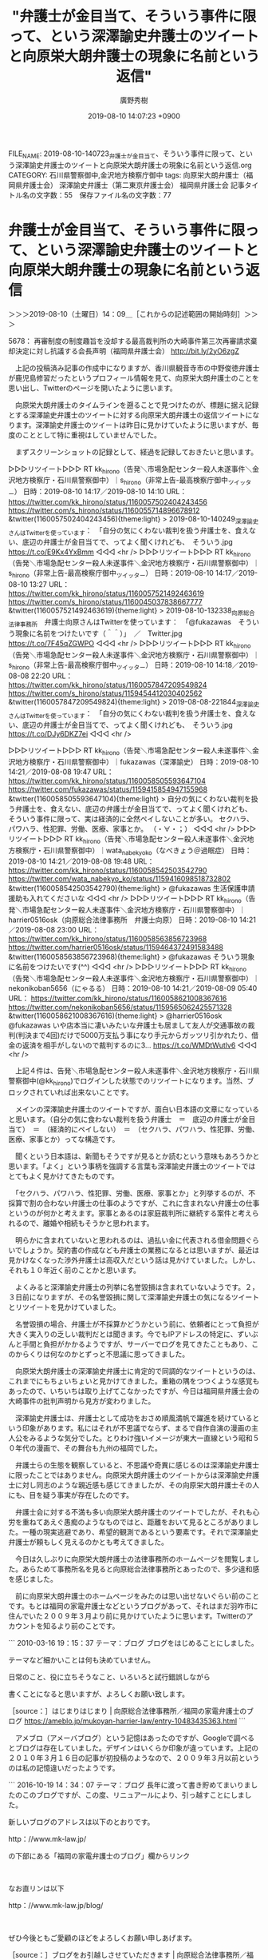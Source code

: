 #+TITLE: "弁護士が金目当て、そういう事件に限って、という深澤諭史弁護士のツイートと向原栄大朗弁護士の現象に名前という返信"
#+AUTHOR: 廣野秀樹
#+EMAIL:  hirono2013k@gmail.com
#+DATE: 2019-08-10 14:07:23 +0900
FILE_NAME: 2019-08-10-140723_弁護士が金目当て、そういう事件に限って、という深澤諭史弁護士のツイートと向原栄大朗弁護士の現象に名前という返信.org
CATEGORY: 石川県警察御中,金沢地方検察庁御中
tags: 向原栄大朗弁護士（福岡県弁護士会）  深澤諭史弁護士（第二東京弁護士会） 福岡県弁護士会
記事タイトル名の文字数：55　保存ファイル名の文字数：77

* 弁護士が金目当て、そういう事件に限って、という深澤諭史弁護士のツイートと向原栄大朗弁護士の現象に名前という返信
  :LOGBOOK:
  CLOCK: [2019-08-10 土 14:09]--[2019-08-10 土 17:42] =>  3:33
  :END:

＞＞＞2019-08-10（土曜日）14：09＿［これからの記述範囲の開始時刻］＞＞＞

5678： 再審制度の制度趣旨を没却する最高裁判所の大崎事件第三次再審請求棄却決定に対し抗議する会長声明（福岡県弁護士会） http://bit.ly/2yO6zgZ

　上記の投稿済み記事の作成中になりますが、香川県観音寺市の中野俊徳弁護士が鹿児島修習だったというプロフィール情報を見て、向原栄大朗弁護士のことを思い出し、Twitterのページを開いたように思います。

　向原栄大朗弁護士のタイムラインを遡ることで見つけたのが、標題に据え記録とする深澤諭史弁護士のツイートに対する向原栄大朗弁護士の返信ツイートになります。深澤諭史弁護士のツイートは昨日に見かけていたように思いますが、毎度のこととして特に重視はしていませんでした。

　まずスクリーンショットの記録として、経過を記録しておきたいと思います。

▷▷▷リツイート▷▷▷
RT kk_hirono（告発＼市場急配センター殺人未遂事件＼金沢地方検察庁・石川県警察御中）｜s_hirono（非常上告-最高検察庁御中_ツイッター） 日時：2019-08-10 14:17／2019-08-10 14:10 URL： https://twitter.com/kk_hirono/status/1160057502404243456 https://twitter.com/s_hirono/status/1160055714896678912
&twitter(1160057502404243456){theme:light}
> 2019-08-10-140249_深澤諭史さんはTwitterを使っています：　「自分の気にくわない裁判を扱う弁護士を、食えない、底辺の弁護士が金目当てで、ってよく聞くけれども、　そういう.jpg https://t.co/E9Kx4YxBmm
◁◁◁
<hr />
▷▷▷リツイート▷▷▷
RT kk_hirono（告発＼市場急配センター殺人未遂事件＼金沢地方検察庁・石川県警察御中）｜s_hirono（非常上告-最高検察庁御中_ツイッター） 日時：2019-08-10 14:17／2019-08-10 13:27 URL： https://twitter.com/kk_hirono/status/1160057521492463619 https://twitter.com/s_hirono/status/1160045037838667777
&twitter(1160057521492463619){theme:light}
> 2019-08-10-132338_向原総合法律事務所　弁護士向原さんはTwitterを使っています：　「@fukazawas　そういう現象に名前をつけたいです（＾＾）」　／　Twitter.jpg https://t.co/7F45qZGWPO
◁◁◁
<hr />
▷▷▷リツイート▷▷▷
RT kk_hirono（告発＼市場急配センター殺人未遂事件＼金沢地方検察庁・石川県警察御中）｜s_hirono（非常上告-最高検察庁御中_ツイッター） 日時：2019-08-10 14:18／2019-08-08 22:20 URL： https://twitter.com/kk_hirono/status/1160057847209549824 https://twitter.com/s_hirono/status/1159454412030402562
&twitter(1160057847209549824){theme:light}
> 2019-08-08-221844_深澤諭史さんはTwitterを使っています：　「自分の気にくわない裁判を扱う弁護士を、食えない、底辺の弁護士が金目当てで、ってよく聞くけれども、　そういう.jpg https://t.co/DJy6DKZ7ei
◁◁◁
<hr />

▷▷▷リツイート▷▷▷
RT kk_hirono（告発＼市場急配センター殺人未遂事件＼金沢地方検察庁・石川県警察御中）｜fukazawas（深澤諭史） 日時：2019-08-10 14:21／2019-08-08 19:47 URL： https://twitter.com/kk_hirono/status/1160058505593647104 https://twitter.com/fukazawas/status/1159415854947155968
&twitter(1160058505593647104){theme:light}
> 自分の気にくわない裁判を扱う弁護士を、食えない、底辺の弁護士が金目当てで、ってよく聞くけれども、 \n  そういう事件に限って、実は経済的に全然ペイしないことが多い。 \n  セクハラ、パワハラ、性犯罪、労働、医療、家事とか。 \n  （・∀・；）
◁◁◁
<hr />
▷▷▷リツイート▷▷▷
RT kk_hirono（告発＼市場急配センター殺人未遂事件＼金沢地方検察庁・石川県警察御中）｜wata_nabekyo_ko（なべきょう＠過眠症） 日時：2019-08-10 14:21／2019-08-08 19:48 URL： https://twitter.com/kk_hirono/status/1160058542503542790 https://twitter.com/wata_nabekyo_ko/status/1159416098518732802
&twitter(1160058542503542790){theme:light}
> @fukazawas 生活保護申請援助も入れてくださいな
◁◁◁
<hr />
▷▷▷リツイート▷▷▷
RT kk_hirono（告発＼市場急配センター殺人未遂事件＼金沢地方検察庁・石川県警察御中）｜harrier0516osk（向原総合法律事務所　弁護士向原） 日時：2019-08-10 14:21／2019-08-08 23:00 URL： https://twitter.com/kk_hirono/status/1160058563856723968 https://twitter.com/harrier0516osk/status/1159464372491583488
&twitter(1160058563856723968){theme:light}
> @fukazawas そういう現象に名前をつけたいです(^^)
◁◁◁
<hr />
▷▷▷リツイート▷▷▷
RT kk_hirono（告発＼市場急配センター殺人未遂事件＼金沢地方検察庁・石川県警察御中）｜nekonikoban5656（にゃるる） 日時：2019-08-10 14:21／2019-08-09 05:40 URL： https://twitter.com/kk_hirono/status/1160058621008367616 https://twitter.com/nekonikoban5656/status/1159565062425571328
&twitter(1160058621008367616){theme:light}
> @harrier0516osk @fukazawas いや店本当に凄いみたいな弁護士も居まして友人が交通事故の裁判(判決まで4回)だけで5000万支払う事になり手元からガッツリ引かれたり、借金の返済を相手がしないので裁判するのに3… https://t.co/WMDtWutlv6
◁◁◁
<hr />

　上記４件は、告発＼市場急配センター殺人未遂事件＼金沢地方検察庁・石川県警察御中(@kk_hirono)でログインした状態でのリツイートになります。当然、ブロックされていれば出来ないことです。

　メインの深澤諭史弁護士のツイートですが、面白い日本語の文章になっていると思います。（自分の気に食わない裁判を扱う弁護士　＝　底辺の弁護士が金目当て）　＝　（経済的にペイしない）　＝　（セクハラ、パワハラ、性犯罪、労働、医療、家事とか）ってな構造です。

　聞くという日本語は、新聞もそうですが見るとか読むという意味もあろうかと思います。「よく」という事柄を強調する言葉も深澤諭史弁護士のツイートではとてもよく見かけてきたものです。

　「セクハラ、パワハラ、性犯罪、労働、医療、家事とか」と列挙するのが、不採算で割の合わない弁護士の仕事のようですが、これに含まれない弁護士の仕事というのが何かと考えます。家事とあるのは家庭裁判所に継続する案件と考えられるので、離婚や相続もそうかと思われます。

　明らかに含まれていないと思われるのは、過払い金に代表される借金問題ぐらいでしょうか。契約書の作成なども弁護士の業務になるとは思いますが、最近は見かけなくなった渉外弁護士は高収入だという話は見かけていました。しかし、それも１０年近く前のことかと思います。

　よくみると深澤諭史弁護士の列挙に名誉毀損は含まれていないようです。２，３日前になりますが、その名誉毀損に関して深澤諭史弁護士の気になるツイートとリツイートを見かけていました。

　名誉毀損の場合、弁護士が不採算かどうかという前に、依頼者にとって負担が大きく実入りの乏しい裁判だとは聞きます。今でもIPアドレスの特定に、ずいぶんと手間と負担がかかるようですが、サーバーでログを見てきたこともあり、このからくりは何なのかとずっと不思議に思ってきました。

　向原栄大朗弁護士の深澤諭史弁護士に肯定的で同調的なツイートというのは、これまでにもちょいちょいと見かけてきました。重箱の隅をつつくような感覚もあったので、いちいちは取り上げてこなかったですが、今日は福岡県弁護士会の大崎事件の批判声明から見方が変わりました。

　深澤諭史弁護士は、弁護士として成功をおさめ順風満帆で躍進を続けているという印象があります。私にはそれが不思議でならず、まるで自作自演の漫画の主人公をみるような気分でした。とりわけ強いイメージが東大一直線という昭和５０年代の漫画で、その舞台も九州の福岡でした。

　弁護士らの生態を観察していると、不思議や奇異に感じるのは深澤諭史弁護士に限ったことではありません。向原栄大朗弁護士のツイートからは深澤諭史弁護士に対し同志のような親近感も感じてきましたが、その向原栄大朗弁護士その人にも、目を疑う事実が存在したのです。

　弁護士会に対する不満も多い向原栄大朗弁護士のツイートでしたが、それも心労を重ねてあえぐ愚痴のようなものではと、距離をおいて見るところがありました。一種の現実逃避であり、希望的観測であるという要素です。それで深澤諭史弁護士が頼もしく見えるのかとも考えてきました。

　今日は久しぶりに向原栄大朗弁護士の法律事務所のホームページを閲覧しました。あらためて事務所名を見ると向原総合法律事務所とあったので、多少違和感を感じました。

　前に向原栄大朗弁護士のホームページをみたのは思い出せないぐらい前のことです。もとは福岡の家電弁護士などというブログがあって、それはまだ羽咋市に住んでいた２００９年３月より前に見かけていたように思います。Twitterのアカウントを知るより前のことです。

```
2010-03-16 19：15：37
テーマ：ブログ
ブログをはじめることにしました。

テーマなど細かいことは何も決めていません。

日常のこと、役に立ちそうなこと、いろいろと試行錯誤しながら

書くことになると思いますが、よろしくお願い致します。

［source：］はじまりはじまり | 向原総合法律事務所／福岡の家電弁護士のブログ https://ameblo.jp/mukoyan-harrier-law/entry-10483435363.html
```

　アメブロ（アメーバブログ）という記憶はあったのですが、Googleで調べるとブログは存在していました。デザインはいくらか印象が違っています。上記の２０１０年３月１６日の記事が初投稿のようなので、２００９年３月以前というのは私の記憶違いだったようです。

```
2016-10-19 14：34：07
テーマ：ブログ
長年に渡って書き貯めてまいりましたのこのブログですが、この度、リニュアールにより、引っ越すことにしました。

新しいブログのアドレスは以下のとおりです。

http：//www.mk-law.jp/

の下部にある「福岡の家電弁護士のブログ」欄からリンク

 

なお直リンは以下

http：//www.mk-law.jp/blog/

 

ぜひ今後ともご愛顧のほどをよろしくお願い申しあげます。

［source：］ブログをお引越しさせていただきます | 向原総合法律事務所／福岡の家電弁護士のブログ https://ameblo.jp/mukoyan-harrier-law/entry-12211181751.html
```

　上記がアメブロで最後の投稿記事となっており、日付が２０１６年１０月１９日とあります。これも見覚えのある記事でした。「福岡の家電弁護士のブログ」という名称もホームページで引き継いでいるようですが、家電製品に関する記事やツイートは見かけた憶えがなく、不思議に感じていました。

　Twitterのプロフィールにも「天神駅から最も近い法律事務所」とありますが、天神は福岡市内で一番大きな町だと聞いたことがありました。長距離トラック運転手の仕事で長浜の魚市場に行っていた頃のことです。３０年ほど前にはなります。

　テレビで福岡市の天神という地名を見ることはあまりないと思いますが、中心部で最も活気のある若者の街というイメージがあり、現地でそのように話を聞いていました。特に調べるなどして確認はしていません。繁華街の知名度としては中洲の方が知られているかとは思います。

```
百貨店やファッションビルなどの商業施設が高度に集積した九州最大の繁華街である。福岡市の中心業務地区でもある。博多駅周辺から福岡市地下鉄で数分の距離にあり、博多との間には全国的にも有名な歓楽街の中洲・南新地がある。

［source：］天神 (福岡市) - Wikipedia https://ja.wikipedia.org/wiki/%E5%A4%A9%E7%A5%9E_(%E7%A6%8F%E5%B2%A1%E5%B8%82)
```

　調べると、上記の引用のとおり、九州最大の繁華街とありました。福岡の裁判所は長浜の魚市場の近くにあると後に知りましたが、数年前に他の場所に移転したという話です。Googleマップで場所を確認しましたが、あまりピンとくるような場所ではなかったと思います。

　もう２年ほど前になりますか、たしか福岡高検の幹部のような人が、若い女性の車にはねられて死亡するという事故のニュースがありました。その頃は、まだ魚市場の近くだったように思います。

　その長浜の魚市場の周辺というのもGoogleマップのストリートビューで見たことがありますが、まるっきり印象が変わっていました。私が行っていたのは昭和の終わりから平成の初め、正門前にはカモメ会館というパチンコ店があり、通っている頃いつの間にかセブンイレブンの店が出来ていました。

　向原栄大朗弁護士ですが、大阪府の出身で、司法修習生として鹿児島修習のあと、福岡市で弁護士をするようになったという情報を読んだと記憶にあります。それも九州最大の繁華街ともいわれる天神の駅から一番近い法律事務所とあるのですから、サクセスストーリーにも思えました。

　記憶があやふやになっていますが、他の人数の多い法律事務所から独立するかたちで開業したという情報も見かけたような記憶が残っていて、詳しくは思い出せないですが、記事を読んだ時の印象としていわゆる一匹狼のような存在感がありました。

　次に向原栄大朗弁護士について情報を見たのは、佐藤大和弁護士に賛同して芸能人の権利を守る団体に参加表明したというような話でした。調べればみつかると思いますが、向原栄大朗弁護士本人がなぜか積極的にその情報を出していないという印象もありました。

[link:] » 向原栄大朗弁護士 佐藤大和弁護士 - Google 検索 https://t.co/jmgvo6B90q

<hr />

[link:] » 向原栄大朗と弁護士法人ALAW&amp;GOODLOOP [無断転載禁止]©https://t.co/o2XXIep9cb https://t.co/35qG65WbRq

<hr />

　無断転載禁止と大書きしてあるので引用は控えましたが、向原・川上総合法律事務所は2016年10月に向原弁護士一人の向原総合法律事務所とALAW&GOODLOOPに分かれ、元のメンバーは全員後者に移籍したとあります。２０１５年よりずっと前のことかと思っていました。

```
会見には、同協会の共同代表理事を務める弁護士の望月宣武氏、向原栄大朗氏、安井飛鳥氏、河西邦剛氏、佐藤大和氏が出席。

［source：］芸能人の駆け込み寺「日本エンターテイナーライツ協会」発足 「対立でなく、芸能人と事務所の架け橋になりたい」 | ザ・リバティweb https://the-liberty.com/article.php?item_id=13110
```

　上記の引用は２０１７年６月１０日付の記事となっています。望月宜武弁護士は設立当初のメンバーとして私の記憶になかったのですが、愛媛の農業アイドルの自殺問題では中心的な存在となっていたので、なるほどと思いました。以外に感じたのは安井飛鳥弁護士が参加していたことです。

　確認する必要がありますが、安井飛鳥弁護士はTwitterアカウントとして見かけてきましたが、何というのか児童支援や心理学的サポートを中心としている印象で、他の弁護士とは一線を画し、独自の道を進んでいるという印象でした。バイク好きを表明しているはずかと思います。

```
飛鳥＠1/18,19 ラブライブフェス現地（願望）
@kiwi250r
ブロックされています
@kiwi250rさんのフォローやツイートの表示はできません。詳細はこちら

［source：］(3) 飛鳥＠1/18,19 ラブライブフェス現地（願望）（@kiwi250r）さん / Twitter https://twitter.com/kiwi250r?ref_src=twsrc%5Egoogle%7Ctwcamp%5Eserp%7Ctwgr%5Eauthor
```

　告発＼市場急配センター殺人未遂事件＼金沢地方検察庁・石川県警察御中(@kk_hirono)にログインした状態ですが、ブロックされています、と出てきました。安井飛鳥という名前は見当たらないですが、Googleの検索結果にあったので、本人の可能性が高そうです。

```
飛鳥＠1/18,19 ラブライブフェス現地（願望）
@kiwi250r
千葉県民。ライダーだったり、フォトグラファーだったり、ソーシャルワーカーだったり、ロイヤーだったり、エンターテイナーだったり、クリエイターだったり、旅人だったり、アニメオタクだったり。子ども・若者に関わる分野がライフワーク。 はざまのひと。弁護士法人ソーシャルワーカーズ副代表。ERA共同代表理事。永遠のワグナー。
swrs.jp2010年6月からTwitterを利用しています
3,262 フォロー中
3,816 フォロワー

［source：］飛鳥＠1/18,19 ラブライブフェス現地（願望）（@kiwi250r）さん / Twitter https://twitter.com/kiwi250r?ref_src=twsrc%5Egoogle%7Ctwcamp%5Eserp%7Ctwgr%5Eauthor
```

　上記のTwitterのプロフィールを引用しました。「弁護士法人ソーシャルワーカーズ副代表」とあります。前にも見ていたと思いますが、どうもこれが所属する法律事務所の弁護士法人名のようです。数年前に見たプロフィールの内容とは違いがあるのかも知れません。

```
■福祉分野の専門家■ 福祉職の技術と経験を活かして福祉的な配慮が必要なDV事件や子ども、障がい者、高齢者の問題に注力しています。法律と福祉の両面から真の意味で皆さまに寄り添います。
　私は、学童保育の指導員経験を有し、現在も弁護士の他に社会福祉士・精神保健福祉士の資格を活かして子ども、障がい者、高齢者といった福祉的な支援が必要な方の事件を中心に取り扱っています。

　法律により解決可能な事柄には限りがあり、法律によって権利が守られたとしても、その方の生活上の悩みや問題までは解決ができません。しかし、本当にその人の悩みや問題について解決を目指すのであれば法律面のみならずこうした生活面の課題についても寄り添っていかなければいけないと考えています。
　私は、福祉職としての経験や技術を活かして相談者に寄り添い、福祉的な生活上の悩みや問題の解決についてもお手伝いします。

　・お子さんの養育や非行で不安をお持ちの方
　・障がい等の関係でコミュニケーションが苦手な方
　・高齢の家族の介護にお悩みの方

　皆さんの『良き隣人』として皆さんが抱える問題や悩み事のより良い解決のお手伝いをします。普通の弁護士事務所とは一風変わったカフェのような事務所ですが、お困りのことがあればお気軽にご相談ください。

※児童相談所での勤務も行っている関係で、児童相談所を相手方とする相談・依頼（保護された子どもの引渡交渉等）についてはお受けすることができません。

［source：］安井 飛鳥弁護士（弁護士法人ソーシャルワーカーズ千葉支所法律事務所くらふと） - 千葉県千葉市 - 弁護士ドットコム https://www.bengo4.com/chiba/a_12100/g_12101/l_197879/
```

　より適切な言葉が思い出せなかったのですが、「福祉分野の専門家」と紹介されているようです。「福祉職の技術と経験を活かして」ともあります。「現在も弁護士の他に社会福祉士・精神保健福祉士の資格を活かして」とより具体的なことも記載がありました。

　なにか心理学的なイメージが頭に残っていたのですが、「精神保健福祉士」というのは余り見かけなかったようにも思います。そういえば、昨夜、久しぶりの小木港のアジ釣りから戻ると、テレビで四国中央市の病院での刺傷事件の報道がありました。

　たしか内科もありましたが、精神科などという看板も一緒にクローズアップされていました。横浜の方でも通り魔的な刺傷事件があって、犯人が確保されてないとも出ていたと思いますが、午前中に見ていたテレビでは、どちらもニュースや報道を見ていなかったように思います。

　時計をみると１６時０７分でしたが、１１時前にテレビを消してから一度もつけていません。刺傷事件のことは、ネットでも情報を見ていないように思います。昨夜はテレビに森友学園の捜査終結というニュースもありましたが、Twitterのトレンドでも森友は見ませんでした。

　逆にTwitterのトレンドで知り、ネットでしか情報を見ていないニュースがあって、それが児童福祉に関する事件でした。それも本当なのかと思うような創作の漫画のような内容の事件です。

[link:] » 四国中央市 病院 事件 - Google 検索 https://t.co/gWD6XDHT1G

<hr />
[link:] » 四国中央市土居町の松風病院で殺人未遂事件 刃物男が男性3人を刺傷 | ニュース速報Japan https://t.co/miedq5A7wE

<hr />
[link:] » 横浜　通り魔　事件 - Google 検索 https://t.co/nxztBzvnMm

<hr />
[link:] » 横浜の通り魔事件で、近くに住む容疑者逮捕　県警（カナロコ by 神奈川新聞） - Yahoo!ニュース https://t.co/hN8mA9eRFq

<hr />
[link:] » 水戸　事件 - Google 検索 https://t.co/RNW9ddCN4T

<hr />
[link:] » 水戸署員の拳銃抜き取る　児相でトラブルの家族５人逮捕 - 産経ニュース https://t.co/Rp6TGfTum8

<hr />
[link:] » 警察官が拳銃一時奪われる　児相トラブル対応中　公務執行妨害容疑で逮捕　水戸 - 毎日新聞 https://t.co/6GI0Py7j4D

<hr />

　児相というのは児童相談所のことだと思いますが、これも深澤諭史弁護士の分類では家事事件に入るのかと考えました。記事には「児童の保護に納得しない親や関係者が暴れている」とありますが、親権や連れ去りに関してどうかと考えさせられる深澤諭史弁護士のツイートやリツイートも見かけてきました。

　現在データベースに登録済みの範囲で、深澤諭史弁護士のツイートのまとめ記事を２つ作成しました。キーワードは「親権」と「連れ去り」です。どちらも思っていたよりは該当の少ない結果でした。

[link:] 2019年08月10日16時22分の登録： REGEXP：”親権”／深澤諭史（@fukazawas）の検索（2016-03-23〜2019-06-19／2019年08月10日16時22分の記録27件） http://hirono2014sk.blogspot.com/2019/08/regexpfukazawas2016-03-232019-06.html

[link:] 2019年08月10日16時23分の登録： REGEXP：”連れ去り”／深澤諭史（@fukazawas）の検索（2016-05-11〜2019-06-07／2019年08月10日16時22分の記録15件） http://hirono2014sk.blogspot.com/2019/08/regexpfukazawas2016-05-112019-06.html

▷▷▷リツイート▷▷▷
RT kk_hirono（告発＼市場急配センター殺人未遂事件＼金沢地方検察庁・石川県警察御中）｜fukazawas（深澤諭史） 日時：2019-08-10 16:29／2018-10-10 09:26 URL： https://twitter.com/kk_hirono/status/1160090663381135360 https://twitter.com/fukazawas/status/1049818418256343040
&twitter(1160090663381135360){theme:light}
> 婚姻関係の継続，子の親権や監護権を巡る争いは，弁護士法７２条にいう法律事件ですし，これについて，自ら代理し，あるいは書面を作成しなくても，執るべき法的措置について，最適なものを選んで指南する行為は，法律事務である「鑑定」に該当するので，非弁行為に該当します。
◁◁◁
<hr />
▷▷▷リツイート▷▷▷
RT kk_hirono（告発＼市場急配センター殺人未遂事件＼金沢地方検察庁・石川県警察御中）｜fukazawas（深澤諭史） 日時：2019-08-10 16:30／2019-06-11 13:21 URL： https://twitter.com/kk_hirono/status/1160090946152759296 https://twitter.com/fukazawas/status/1138300273460310016
&twitter(1160090946152759296){theme:light}
> @ryouheitakaki 共同親権って、私的には理論的だと思うんですよ。夫婦はやめても親子はやめないわけですから。 \n  でも、賛同者の言動に鑑みるに、これを認める弊害が大きすぎると思います。 \n  共同親権という制度は、反対者の言動より… https://t.co/DgIczklPkz
◁◁◁
<hr />
▷▷▷リツイート▷▷▷
RT kk_hirono（告発＼市場急配センター殺人未遂事件＼金沢地方検察庁・石川県警察御中）｜fukazawas（深澤諭史） 日時：2019-08-10 16:30／2019-06-19 18:07 URL： https://twitter.com/kk_hirono/status/1160091040503586818 https://twitter.com/fukazawas/status/1141271182999580674
&twitter(1160091040503586818){theme:light}
> 共同親権制度を主張する方々は、なんであんなに攻撃的、恫喝的なんだろう・・・。 \n  ひょっとして、反対者のネガティブキャンペーン？自作自演かも？っておもってしまうほど。 \n  （・∀・；l）
◁◁◁
<hr />

▷▷▷リツイート▷▷▷
RT kk_hirono（告発＼市場急配センター殺人未遂事件＼金沢地方検察庁・石川県警察御中）｜fukazawas（深澤諭史） 日時：2019-08-10 16:32／2017-09-03 12:56 URL： https://twitter.com/kk_hirono/status/1160091430175432705 https://twitter.com/fukazawas/status/904191274118291458
&twitter(1160091430175432705){theme:light}
> そこから \n  「信頼関係に基づいて殴ってた！暴力はしていない！」 \n  「それなのにＤＶをでっち上げられた！」 \n  「子どもとも信頼関係があったから，一生懸命殴っていたのに，連れ去られたー！」 \n  「司法は連れ去り肯定だー！ネットで運動するぞー！」 \n  につながるんですよね。分かります。 \n  ＲＴ
◁◁◁
<hr />

　弁護士が入ることでこじれるという話は、近年ちょいちょいと見かけていますが、侮蔑的であったり挑発的と感じる弁護士のツイートはよくみかけるものです。その代表的なワードに「モラ夫」があります。一月より前だったと思いますが、モトケンこと矢部善朗弁護士（京都弁護士会）も使っていました。

[link:] 2019年08月10日16時36分の登録： REGEXP：”モラ夫”／深澤諭史（@fukazawas）の検索（2017-04-14〜2019-06-06／2019年08月10日16時36分の記録15件） http://hirono2014sk.blogspot.com/2019/08/regexpfukazawas2017-04-142019-06.html

[link:] 2019年08月10日16時37分の登録： REGEXP：”モラ夫”／モトケン（@motoken_tw）の検索（2017-09-28〜2019-06-28／2019年08月10日16時37分の記録27件） http://hirono2014sk.blogspot.com/2019/08/regexpmotokentw2017-09-282019-06.html

　何かの対戦ゲームではないですが、深澤諭史弁護士よりモトケンこと矢部善朗弁護士（京都弁護士会）の方が２７対１５で多いとは意外な結果でした。あくまでデータベースに登録した数であり、Twitterの検索の精度も低いので、あくまで参考までのデータです。

▷ リツイート→fukazawas（深澤諭史）＞Miyako_Koji（弁護士 都  行志）｜2017/09/20 09:23／2017/09/20 07:09｜https://twitter.com/fukazawas/status/910298323218657280 ／ https://twitter.com/Miyako_Koji/status/910264587215282176
&twitter(910298323218657280){theme:light}
> RT @Miyako_Koji: ツイッターでモラ夫とか言って、夫婦の関係を煽るツイートを繰り返す弁護士がいるが、違和感しか感じない。夫婦関係は一様ではなく、それぞれ何かしらの問題を抱えて弁護士のところに相談に来られる。徒らに関係を煽ると解決する事件も解決しないのではないか。紛…  

　こういうリツイートも深澤諭史弁護士のタイムラインにあったのかと思いました。元のツイートもリツイートも２０１７年９月２０日となっています。

▶ ツイート％motoken_tw（モトケン）％2019/06/21 12:36％ https://twitter.com/motoken_tw/status/1141912703121776641
&twitter(1141912703121776641){theme:light}
> モラ夫氏は、自分が絶対的に正しいと思っているから弁護士に相談したりしない。
> モラ夫氏の妻は、何かを起こすときには弁護士に相談する。
> 妻側弁護士は使える法的手段は全て使う。
> モラ夫氏は自分が絶対的に正しいと思ってるから、裁判所が妻側… https://t.co/uq5pmpgrlz  
▶

　繰り返しデータベースに登録済みの範囲ですが、モトケンこと矢部善朗弁護士（京都弁護士会）本人のツイートで「モラ夫」を含むものは、上記が初出となります。今年の６月２１日のツイートです。このあと短期集中していたとも思います。近い時期には「安全ピン」もありました。

▶ ツイート％motoken_tw（モトケン）％2019/06/28 16:09％ https://twitter.com/motoken_tw/status/1144503110326292480
&twitter(1144503110326292480){theme:light}
> @gjP0WHxoicHgrtO 何の根拠もなく特定の個人を公の場で「モラ夫」と呼べば侮辱だろうな。
> なお、私は何の根拠もなく特定の個人を「モラ夫」と呼んだことはない。  
▶

　上記が最後に出てきたモトケンこと矢部善朗弁護士（京都弁護士会）のモラ夫をキーワードに含むツイートになります。２０１９年６月２８日１６時０９分です。初出のものが６月２１日だったので、１０日ほどの間に嵐のように集中していたようです。挑発を超え暴虐な攻撃性を感じる内容です。

　ついでに「安全ピン」もやっておきましょう。痴漢を撲滅するのが目的とも打ち上げを行っていたかと思います。それが弁護士の仕事なのかという疑問もありました。

[link:] 2019年08月10日16時54分の登録： REGEXP：”安全ピン”／モトケン（@motoken_tw）の検索（2019-05-23〜2019-06-12／2019年08月10日16時54分の記録47件） http://hirono2014sk.blogspot.com/2019/08/regexpmotokentw2019-05-232019-06.html

　リツイートが多いのかと想像していたのですが、まとめ記事を見ると、私の見落としがない限り全てがモトケンこと矢部善朗弁護士（京都弁護士会）本人のツイートでした。次が最後のものとなります。言い換えれば２０１９年５月２３日に始まり６月１２日に終わっています。

▶ ツイート％motoken_tw（モトケン）％2019/06/12 19:16％ https://twitter.com/motoken_tw/status/1138751899635601410
&twitter(1138751899635601410){theme:light}
> @ki84type4 安全ピンのない痴漢冤罪事件の方がはるかに多いんだから、今まで提案されている自己防衛手段をお勧めする。  
▶

　ちょっと忘れていたように思いましたが、弁護士ドットコムのニュース記事にもなっていたようです。

▶ ツイート％motoken_tw（モトケン）％2019/06/10 10:20％ https://twitter.com/motoken_tw/status/1137892317010964480
&twitter(1137892317010964480){theme:light}
> 痴漢に安全ピンで抵抗した被害者を無償で弁護、 Twitterきっかけに弁護団結成|弁護士ドットコムニュース https://t.co/4B8rN9v0Z4 @bengo4topicsさんから  
▶

　記事には見出しに弁護団結成とありますが、一人として依頼者があったという話は見ていなかったように思います。

　どうも弁護団の活動として、呼びかけは現在も継続中のようです。トラブルを誘発させるリスクのようなものも当初より感じてはいましたが、安全ピンというワードも全く見かけなくなっていたので、終わったものと思っていました。

```
このサイトについて
 投稿日： 2019年6月6日 2019年6月8日  投稿者： anzenpin
安全ピントラブル対策弁護団の設立趣旨
当弁護団は、痴漢の被害に遭われた方（以下「被害者」といいます）が、ご自分に対する痴漢行為を停止・終了させるために安全ピンを用いて反撃し、それがもととなって法的トラブルに巻き込まれた場合に、そのトラブルに対し弁護団員が適切な弁護を行うことによって、今後の痴漢行為を未然に防止し、もって被害を撲滅するために設立したものです。

［source：］安全ピントラブル対策弁護団 – 痴漢撲滅 https://anzenpin.jtwla.com/
```

```
管理者の紹介
 投稿日： 2019年6月7日 2019年6月7日  投稿者： anzenpin
発起人
大阪名物パチパチ弁護士 @obpmb3fN93mQI9i

ツイッターの匿名アカウントですが、下記実名弁護士が弁護士であることを確認しております。

弁護団代表
高木良平　（第二東京弁護士会　所属）

ウェブサイト管理者
矢部善朗　（京都弁護士会　所属）

［source：］管理者の紹介 – 安全ピントラブル対策弁護団 https://anzenpin.jtwla.com/%e7%ae%a1%e7%90%86%e4%ba%ba/
```

　すっかり忘れていたように思ったのですが、ウェブサイト管理者にモトケンこと矢部善朗弁護士（京都弁護士会）の名前があります。

　ずいぶん前になりますが、BINDでネームサーバーをやっていたときのことを思い出し、ドメインの前の方を削除してみたところ、次のページが出現しました。アソシエーションが何か思い出せないですが、日本Twitter法律家アソシエーションという意味があるようです。

```
JTWLA
Japan Twitter Lawyers Association
サンプルページ
公開準備中
 motoken2019年6月4日7件のコメント
関連サイト
 motoken2019年6月4日
架空請求詐欺撲滅

［source：］JTWLA – Japan Twitter Lawyers Association https://jtwla.com/
```

　リンクをたどると一つ次の記事がありました。他は試験運用中途でもいった感じでした。

```
 投稿日： 2019年6月4日 2019年6月4日  投稿者： motoken
訴訟通告を装った請求文書が送られて来ることがありますが、身に覚えのない請求は架空請求と思って間違いありません。

裁判所から送られてきた書面は無視してはいけませんが、裁判所から送られてきたように装って架空請求をしてくる詐欺行為は無視するに限ります。

しかし、架空請求か本当に裁判所から来たものかわからない場合は、無料相談でもいいですから弁護士に確認しましょう。

無料相談を受けることが困難な場合は、ツイッターで質問してみましょう。

弁護士がすぐに判断してくれます。

決して早まって書面に書いてある電話番号に電話をしてはいけません。

架空請求書の例をグーグルで検索してみました。

［source：］架空請求に騙されない。 – その訴訟通告は嘘です！ http://kakuseikyu.jtwla.com/2019/06/04/%e6%9e%b6%e7%a9%ba%e8%ab%8b%e6%b1%82%e3%81%ab%e9%a8%99%e3%81%95%e3%82%8c%e3%81%aa%e3%81%84%e3%80%82/
```

　架空請求というのはモトケンこと矢部善朗弁護士（京都弁護士会）のTwitterのタイムラインで余りみてこない気がしました。少なくとももう２件ぐらいはモトケンこと矢部善朗弁護士（京都弁護士会）と深澤諭史弁護士と小倉秀夫弁護士のツイートを全てデータベースに登録するようにしています。

[link:] 2019年08月10日17時21分の登録： REGEXP：”架空請求”／モトケン（@motoken_tw）の検索（2016-08-26〜2019-06-05／2019年08月10日17時21分の記録8件） http://hirono2014sk.blogspot.com/2019/08/regexpmotokentw2016-08-262019-06.html

　架空請求の被害者が相談するのは警察であり、弁護士に相談してどんな解決がのぞめるのか想像が及ばないと思いました。当然に相談料なり報酬も発生することでしょう。

　つぎが本項目でメインとした深澤諭史弁護士のツイートの内容になります。

▶ ツイート％fukazawas（深澤諭史）％2019/08/08 19:47％ https://twitter.com/fukazawas/status/1159415854947155968
&twitter(1159415854947155968){theme:light}
> 自分の気にくわない裁判を扱う弁護士を、食えない、底辺の弁護士が金目当てで、ってよく聞くけれども、
> そういう事件に限って、実は経済的に全然ペイしないことが多い。
> セクハラ、パワハラ、性犯罪、労働、医療、家事とか。
> （・∀・；）  
▶

[link:] » pay（ペイ）の意味 - goo国語辞書 https://t.co/yAY6NL836Q

<hr />

　深澤諭史弁護士のツイートで重みを感じたペイという言葉について調べてみました。やはり採算や引き合うという意味があるようです。事務所や事務用品の経費というのは、弁護士以外の自営業者にも共通するものかと思いますが、仕入れや在庫というマイナス要因は余りないように思えます。

　弁護士資格をとるまでにかけた時間や出費を投資と考える向きも弁護士には根強く感じておりますが、それは人それぞれの事情や考えもあることなのでしょう。ほかに深澤諭史弁護士で特徴的なのは「消費者被害」になりますが、これを非弁という枠の中でのみ捉えているように見えます。

＜＜＜2019-08-10（土曜日）17：42＿［これまでの記述範囲の終了時刻］＜＜＜

